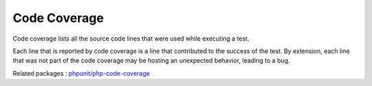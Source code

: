 .. _code-coverage:
.. meta::
	:description:
		Code Coverage: Code coverage lists all the source code lines that were used while executing a test.
	:twitter:card: summary_large_image
	:twitter:site: @exakat
	:twitter:title: Code Coverage
	:twitter:description: Code Coverage: Code coverage lists all the source code lines that were used while executing a test
	:twitter:creator: @exakat
	:twitter:image:src: https://php-dictionary.readthedocs.io/en/latest/_static/logo.png
	:og:image: https://php-dictionary.readthedocs.io/en/latest/_static/logo.png
	:og:title: Code Coverage
	:og:type: article
	:og:description: Code coverage lists all the source code lines that were used while executing a test
	:og:url: https://php-dictionary.readthedocs.io/en/latest/dictionary/code-coverage.ini.html
	:og:locale: en
.. raw:: html

	<script type="application/ld+json">{"@context":"https:\/\/schema.org","@graph":[{"@type":"WebPage","@id":"https:\/\/php-dictionary.readthedocs.io\/en\/latest\/tips\/debug_zval_dump.html","url":"https:\/\/php-dictionary.readthedocs.io\/en\/latest\/tips\/debug_zval_dump.html","name":"Code Coverage","isPartOf":{"@id":"https:\/\/www.exakat.io\/"},"datePublished":"Wed, 05 Mar 2025 15:10:46 +0000","dateModified":"Wed, 05 Mar 2025 15:10:46 +0000","description":"Code coverage lists all the source code lines that were used while executing a test","inLanguage":"en-US","potentialAction":[{"@type":"ReadAction","target":["https:\/\/php-dictionary.readthedocs.io\/en\/latest\/dictionary\/Code Coverage.html"]}]},{"@type":"WebSite","@id":"https:\/\/www.exakat.io\/","url":"https:\/\/www.exakat.io\/","name":"Exakat","description":"Smart PHP static analysis","inLanguage":"en-US"}]}</script>


Code Coverage
-------------

Code coverage lists all the source code lines that were used while executing a test.

Each line that is reported by code coverage is a line that contributed to the success of the test. By extension, each line that was not part of the code coverage may be hosting an unexpected behavior, leading to a bug.

Related packages : `phpunit/php-code-coverage <https://packagist.org/packages/phpunit/php-code-coverage>`_
